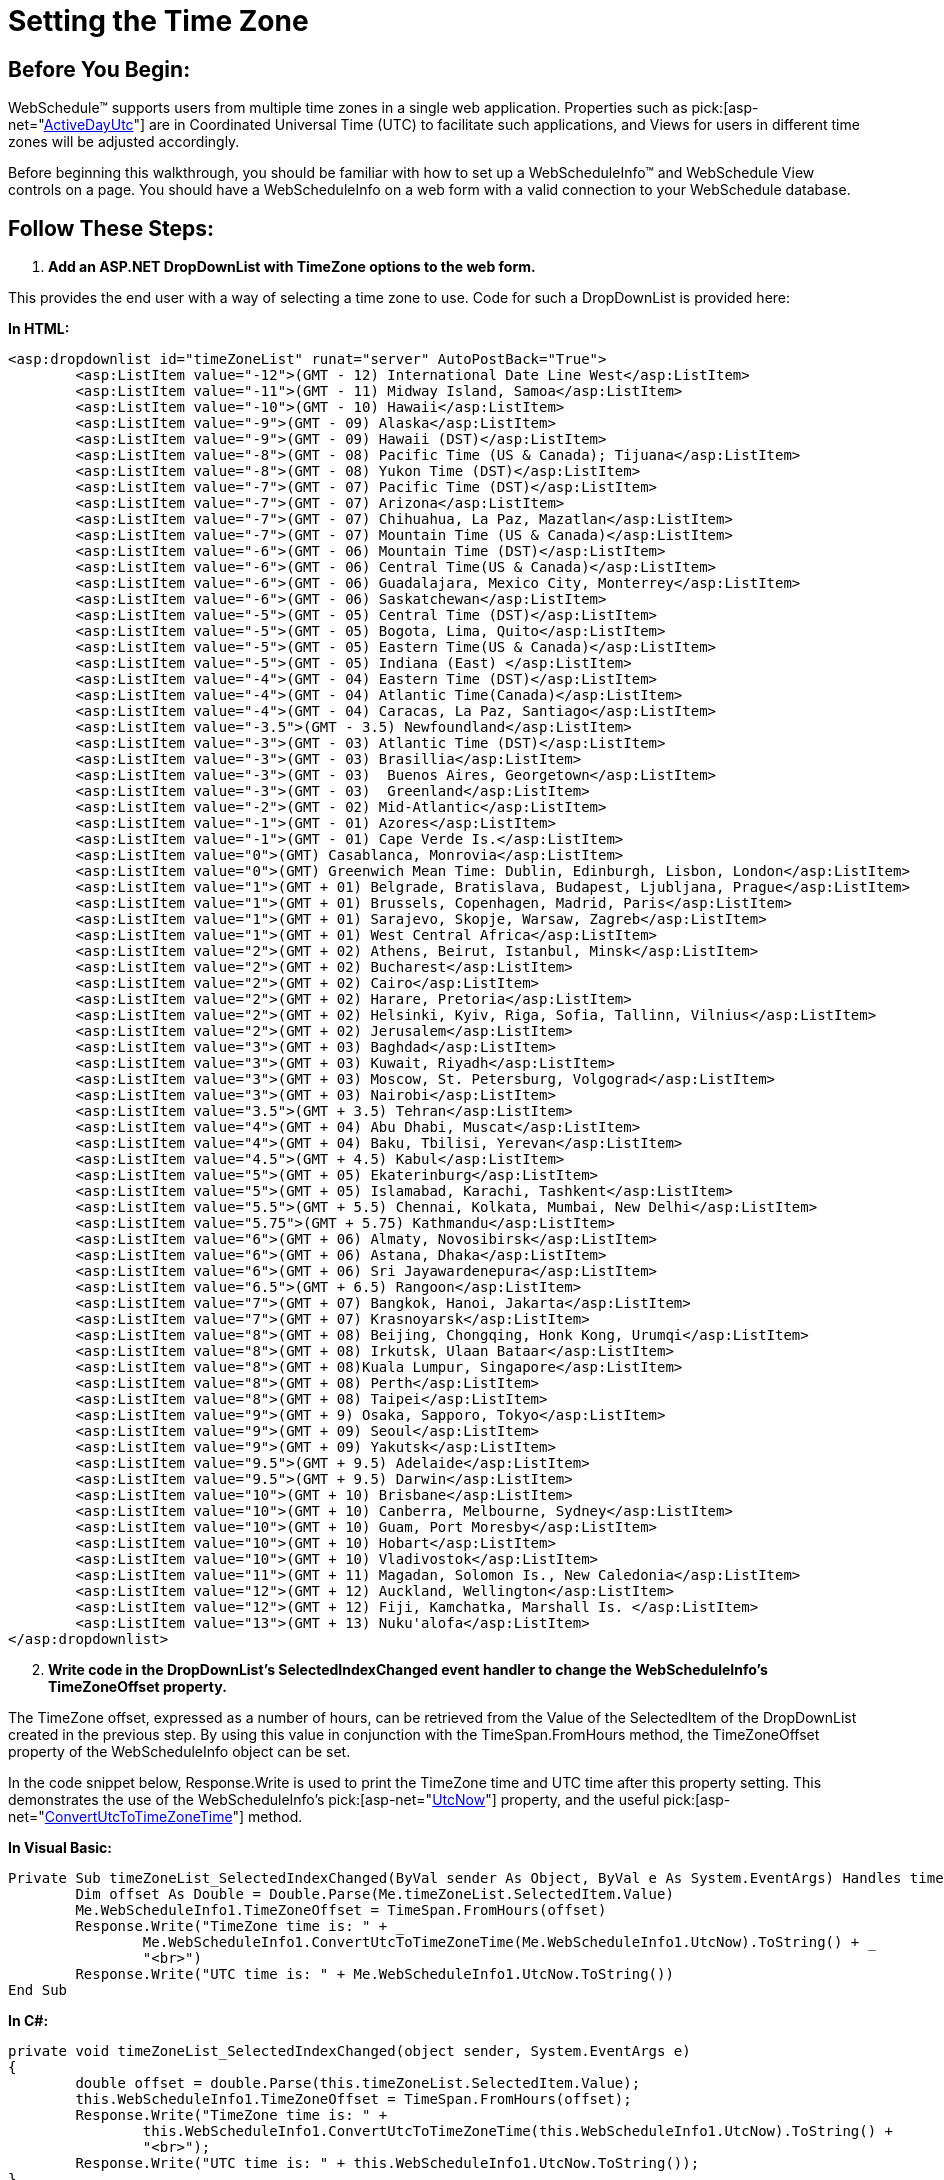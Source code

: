 ﻿////

|metadata|
{
    "name": "webschedule-setting-the-time-zone",
    "controlName": ["WebSchedule"],
    "tags": ["How Do I","Localization","Scheduling","Styling"],
    "guid": "{BDDDBC01-E0C9-4E8A-847C-F1BB81DA6144}",  
    "buildFlags": [],
    "createdOn": "0001-01-01T00:00:00Z"
}
|metadata|
////

= Setting the Time Zone

== Before You Begin:

WebSchedule™ supports users from multiple time zones in a single web application. Properties such as  pick:[asp-net="link:infragistics4.webui.shared.v{ProductVersion}~infragistics.webui.shared.smartdate~utcnow.html[ActiveDayUtc]"]  are in Coordinated Universal Time (UTC) to facilitate such applications, and Views for users in different time zones will be adjusted accordingly.

Before beginning this walkthrough, you should be familiar with how to set up a WebScheduleInfo™ and WebSchedule View controls on a page. You should have a WebScheduleInfo on a web form with a valid connection to your WebSchedule database.

== Follow These Steps:

[start=1]
. *Add an ASP.NET DropDownList with TimeZone options to the web form.*

This provides the end user with a way of selecting a time zone to use. Code for such a DropDownList is provided here:

*In HTML:*

----
<asp:dropdownlist id="timeZoneList" runat="server" AutoPostBack="True">
        <asp:ListItem value="-12">(GMT - 12) International Date Line West</asp:ListItem>
        <asp:ListItem value="-11">(GMT - 11) Midway Island, Samoa</asp:ListItem>
        <asp:ListItem value="-10">(GMT - 10) Hawaii</asp:ListItem>
        <asp:ListItem value="-9">(GMT - 09) Alaska</asp:ListItem>
        <asp:ListItem value="-9">(GMT - 09) Hawaii (DST)</asp:ListItem>
        <asp:ListItem value="-8">(GMT - 08) Pacific Time (US & Canada); Tijuana</asp:ListItem>
        <asp:ListItem value="-8">(GMT - 08) Yukon Time (DST)</asp:ListItem>
        <asp:ListItem value="-7">(GMT - 07) Pacific Time (DST)</asp:ListItem>
        <asp:ListItem value="-7">(GMT - 07) Arizona</asp:ListItem>
        <asp:ListItem value="-7">(GMT - 07) Chihuahua, La Paz, Mazatlan</asp:ListItem>
        <asp:ListItem value="-7">(GMT - 07) Mountain Time (US & Canada)</asp:ListItem>
        <asp:ListItem value="-6">(GMT - 06) Mountain Time (DST)</asp:ListItem>
        <asp:ListItem value="-6">(GMT - 06) Central Time(US & Canada)</asp:ListItem>
        <asp:ListItem value="-6">(GMT - 06) Guadalajara, Mexico City, Monterrey</asp:ListItem>
        <asp:ListItem value="-6">(GMT - 06) Saskatchewan</asp:ListItem>
        <asp:ListItem value="-5">(GMT - 05) Central Time (DST)</asp:ListItem>
        <asp:ListItem value="-5">(GMT - 05) Bogota, Lima, Quito</asp:ListItem>
        <asp:ListItem value="-5">(GMT - 05) Eastern Time(US & Canada)</asp:ListItem>
        <asp:ListItem value="-5">(GMT - 05) Indiana (East) </asp:ListItem>
        <asp:ListItem value="-4">(GMT - 04) Eastern Time (DST)</asp:ListItem>
        <asp:ListItem value="-4">(GMT - 04) Atlantic Time(Canada)</asp:ListItem>
        <asp:ListItem value="-4">(GMT - 04) Caracas, La Paz, Santiago</asp:ListItem>
        <asp:ListItem value="-3.5">(GMT - 3.5) Newfoundland</asp:ListItem>
        <asp:ListItem value="-3">(GMT - 03) Atlantic Time (DST)</asp:ListItem>
        <asp:ListItem value="-3">(GMT - 03) Brasillia</asp:ListItem>
        <asp:ListItem value="-3">(GMT - 03)  Buenos Aires, Georgetown</asp:ListItem>
        <asp:ListItem value="-3">(GMT - 03)  Greenland</asp:ListItem>
        <asp:ListItem value="-2">(GMT - 02) Mid-Atlantic</asp:ListItem>
        <asp:ListItem value="-1">(GMT - 01) Azores</asp:ListItem>
        <asp:ListItem value="-1">(GMT - 01) Cape Verde Is.</asp:ListItem>
        <asp:ListItem value="0">(GMT) Casablanca, Monrovia</asp:ListItem>
        <asp:ListItem value="0">(GMT) Greenwich Mean Time: Dublin, Edinburgh, Lisbon, London</asp:ListItem>
        <asp:ListItem value="1">(GMT + 01) Belgrade, Bratislava, Budapest, Ljubljana, Prague</asp:ListItem>
        <asp:ListItem value="1">(GMT + 01) Brussels, Copenhagen, Madrid, Paris</asp:ListItem>
        <asp:ListItem value="1">(GMT + 01) Sarajevo, Skopje, Warsaw, Zagreb</asp:ListItem>
        <asp:ListItem value="1">(GMT + 01) West Central Africa</asp:ListItem>
        <asp:ListItem value="2">(GMT + 02) Athens, Beirut, Istanbul, Minsk</asp:ListItem>
        <asp:ListItem value="2">(GMT + 02) Bucharest</asp:ListItem>
        <asp:ListItem value="2">(GMT + 02) Cairo</asp:ListItem>
        <asp:ListItem value="2">(GMT + 02) Harare, Pretoria</asp:ListItem>
        <asp:ListItem value="2">(GMT + 02) Helsinki, Kyiv, Riga, Sofia, Tallinn, Vilnius</asp:ListItem>
        <asp:ListItem value="2">(GMT + 02) Jerusalem</asp:ListItem>
        <asp:ListItem value="3">(GMT + 03) Baghdad</asp:ListItem>
        <asp:ListItem value="3">(GMT + 03) Kuwait, Riyadh</asp:ListItem>
        <asp:ListItem value="3">(GMT + 03) Moscow, St. Petersburg, Volgograd</asp:ListItem>
        <asp:ListItem value="3">(GMT + 03) Nairobi</asp:ListItem>
        <asp:ListItem value="3.5">(GMT + 3.5) Tehran</asp:ListItem>
        <asp:ListItem value="4">(GMT + 04) Abu Dhabi, Muscat</asp:ListItem>
        <asp:ListItem value="4">(GMT + 04) Baku, Tbilisi, Yerevan</asp:ListItem>
        <asp:ListItem value="4.5">(GMT + 4.5) Kabul</asp:ListItem>
        <asp:ListItem value="5">(GMT + 05) Ekaterinburg</asp:ListItem>
        <asp:ListItem value="5">(GMT + 05) Islamabad, Karachi, Tashkent</asp:ListItem>
        <asp:ListItem value="5.5">(GMT + 5.5) Chennai, Kolkata, Mumbai, New Delhi</asp:ListItem>
        <asp:ListItem value="5.75">(GMT + 5.75) Kathmandu</asp:ListItem>
        <asp:ListItem value="6">(GMT + 06) Almaty, Novosibirsk</asp:ListItem>
        <asp:ListItem value="6">(GMT + 06) Astana, Dhaka</asp:ListItem>
        <asp:ListItem value="6">(GMT + 06) Sri Jayawardenepura</asp:ListItem>
        <asp:ListItem value="6.5">(GMT + 6.5) Rangoon</asp:ListItem>
        <asp:ListItem value="7">(GMT + 07) Bangkok, Hanoi, Jakarta</asp:ListItem>
        <asp:ListItem value="7">(GMT + 07) Krasnoyarsk</asp:ListItem>
        <asp:ListItem value="8">(GMT + 08) Beijing, Chongqing, Honk Kong, Urumqi</asp:ListItem>
        <asp:ListItem value="8">(GMT + 08) Irkutsk, Ulaan Bataar</asp:ListItem>
        <asp:ListItem value="8">(GMT + 08)Kuala Lumpur, Singapore</asp:ListItem>
        <asp:ListItem value="8">(GMT + 08) Perth</asp:ListItem>
        <asp:ListItem value="8">(GMT + 08) Taipei</asp:ListItem>
        <asp:ListItem value="9">(GMT + 9) Osaka, Sapporo, Tokyo</asp:ListItem>
        <asp:ListItem value="9">(GMT + 09) Seoul</asp:ListItem>
        <asp:ListItem value="9">(GMT + 09) Yakutsk</asp:ListItem>
        <asp:ListItem value="9.5">(GMT + 9.5) Adelaide</asp:ListItem>
        <asp:ListItem value="9.5">(GMT + 9.5) Darwin</asp:ListItem>
        <asp:ListItem value="10">(GMT + 10) Brisbane</asp:ListItem>
        <asp:ListItem value="10">(GMT + 10) Canberra, Melbourne, Sydney</asp:ListItem>
        <asp:ListItem value="10">(GMT + 10) Guam, Port Moresby</asp:ListItem>
        <asp:ListItem value="10">(GMT + 10) Hobart</asp:ListItem>
        <asp:ListItem value="10">(GMT + 10) Vladivostok</asp:ListItem>
        <asp:ListItem value="11">(GMT + 11) Magadan, Solomon Is., New Caledonia</asp:ListItem>
        <asp:ListItem value="12">(GMT + 12) Auckland, Wellington</asp:ListItem>
        <asp:ListItem value="12">(GMT + 12) Fiji, Kamchatka, Marshall Is. </asp:ListItem>
        <asp:ListItem value="13">(GMT + 13) Nuku'alofa</asp:ListItem>
</asp:dropdownlist>
----

[start=2]
. *Write code in the DropDownList's SelectedIndexChanged event handler to change the WebScheduleInfo's TimeZoneOffset property.*

The TimeZone offset, expressed as a number of hours, can be retrieved from the Value of the SelectedItem of the DropDownList created in the previous step. By using this value in conjunction with the TimeSpan.FromHours method, the TimeZoneOffset property of the WebScheduleInfo object can be set.

In the code snippet below, Response.Write is used to print the TimeZone time and UTC time after this property setting. This demonstrates the use of the WebScheduleInfo's  pick:[asp-net="link:infragistics4.webui.webschedule.v{ProductVersion}~infragistics.webui.webschedule.webscheduleinfo~utcnow.html[UtcNow]"]  property, and the useful  pick:[asp-net="link:infragistics4.webui.webschedule.v{ProductVersion}~infragistics.webui.webschedule.webscheduleinfo~convertutctotimezonetime.html[ConvertUtcToTimeZoneTime]"]  method.

*In Visual Basic:*

----
Private Sub timeZoneList_SelectedIndexChanged(ByVal sender As Object, ByVal e As System.EventArgs) Handles timeZoneList.SelectedIndexChanged
        Dim offset As Double = Double.Parse(Me.timeZoneList.SelectedItem.Value)
        Me.WebScheduleInfo1.TimeZoneOffset = TimeSpan.FromHours(offset)
        Response.Write("TimeZone time is: " + _
                Me.WebScheduleInfo1.ConvertUtcToTimeZoneTime(Me.WebScheduleInfo1.UtcNow).ToString() + _
                "<br>")
        Response.Write("UTC time is: " + Me.WebScheduleInfo1.UtcNow.ToString())
End Sub
----

*In C#:*

----
private void timeZoneList_SelectedIndexChanged(object sender, System.EventArgs e)
{
        double offset = double.Parse(this.timeZoneList.SelectedItem.Value);
        this.WebScheduleInfo1.TimeZoneOffset = TimeSpan.FromHours(offset);
        Response.Write("TimeZone time is: " + 
                this.WebScheduleInfo1.ConvertUtcToTimeZoneTime(this.WebScheduleInfo1.UtcNow).ToString() + 
                "<br>");
        Response.Write("UTC time is: " + this.WebScheduleInfo1.UtcNow.ToString());
}
----

[start=3]
. *Run the application.*

Change the value in the DropDownList to observe the effect of this code. The TimeZone time and UTC time, as retrieved through the WebScheduleInfo, are printed to the page.

== What You Accomplished:

You created a DropDownList which allows the end user to change the current TimeZoneOffset of the WebScheduleInfo.

Now, you should be familiar with how UTC and TimeZone time are used in WebSchedule.

image::images/WebSchedule_Walk_Through_Setting_TimeZone_1.png[]